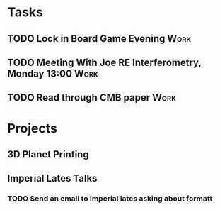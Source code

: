 #+TODO: TODO WAITING INPROGRESS | DONE CANCELLED




* Tasks
      
** TODO Lock in Board Game Evening                                     :Work:
   SCHEDULED: <2018-11-04 Sun>

** TODO Meeting With Joe RE Interferometry, Monday 13:00               :Work:
   SCHEDULED: <2018-11-05 Mon>
** TODO Read through CMB paper                                         :Work:

* Projects


** 3D Planet Printing

** Imperial Lates Talks
*** TODO Send an email to Imperial lates asking about formatt
